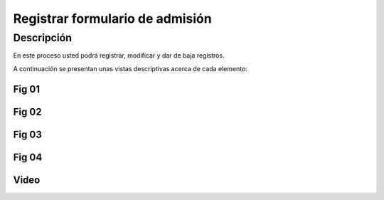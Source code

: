 Registrar formulario de admisión
********************************

Descripción
===========

En este proceso usted podrá registrar, modificar y dar de baja registros.

A continuación se presentan unas vistas descriptivas acerca de cada elemento:

Fig 01
------
..  image:: ../_static/membresia/1_formulario_admision/fig_01.png
    :align: center

Fig 02
------


..  image:: ../_static/membresia/1_formulario_admision/fig_02.png
    :align: center

Fig 03
------



..  image:: ../_static/membresia/1_formulario_admision/fig_03.png
    :align: center

Fig 04
------

..  image:: ../_static/membresia/1_formulario_admision/fig_04.png
    :align: center

Video
-----

.. raw:: html

   <video width="600" controls >
        <source src="../_static/v_admision1.mp4" type="video/mp4">
   </video>